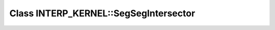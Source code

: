 Class INTERP_KERNEL::SegSegIntersector
======================================

.. doxygenclass:: INTERP_KERNEL::SegSegIntersector
